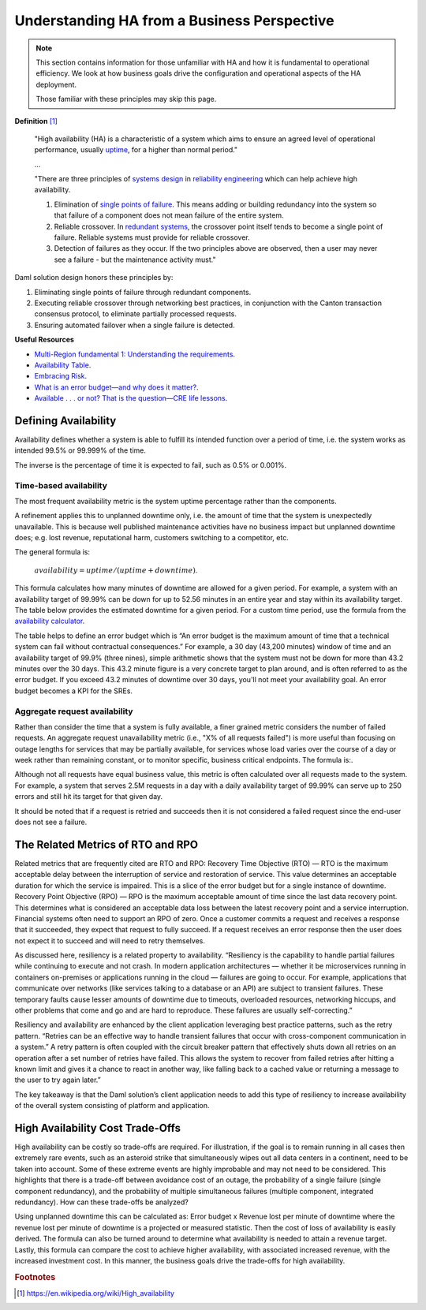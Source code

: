 .. Copyright (c) 2023 Digital Asset (Switzerland) GmbH and/or its affiliates. All rights reserved.
.. SPDX-License-Identifier: Apache-2.0

Understanding HA from a Business Perspective
############################################

.. NOTE::
    This section contains information for those unfamiliar with HA and how it is fundamental to operational efficiency. We look at how business goals drive the configuration and operational aspects of the HA deployment. 
    
    Those familiar with these principles may skip this page.

**Definition**
[#f1]_

    "High availability (HA) is a characteristic of a system which aims to ensure an agreed level of operational performance, usually `uptime <https://en.wikipedia.org/wiki/Uptime>`_, for a higher than normal period."

    ...

    "There are three principles of `systems design <https://en.wikipedia.org/wiki/Systems_design>`_ in `reliability engineering <https://en.wikipedia.org/wiki/Reliability_engineering>`_ which can help achieve high availability.

    1. Elimination of `single points of failure <https://en.wikipedia.org/wiki/Single_point_of_failure>`_. This means adding or building redundancy into the system so that failure of a component does not mean failure of the entire system.
    2. Reliable crossover. In `redundant systems <https://en.wikipedia.org/wiki/Redundancy_(engineering)>`_, the crossover point itself tends to become a single point of failure. Reliable systems must provide for reliable crossover.
    3. Detection of failures as they occur. If the two principles above are observed, then a user may never see a failure - but the maintenance activity must."
    
Daml solution design honors these principles by:

1. Eliminating single points of failure through redundant components.
2. Executing reliable crossover through networking best practices, in conjunction with the Canton transaction consensus protocol, to eliminate partially processed requests. 
3. Ensuring automated failover when a single failure is detected. 

**Useful Resources**

* `Multi-Region fundamental 1: Understanding the requirements <https://docs.aws.amazon.com/whitepapers/latest/aws-multi-region-fundamentals/multi-region-fundamental-1-understanding-the-requirements.html>`_.
* `Availability Table <https://sre.google/sre-book/availability-table/>`_.
* `Embracing Risk <https://sre.google/sre-book/embracing-risk/#risk-management_measuring-service-risk_aggregate-availability-equation>`_.
* `What is an error budget—and why does it matter? <https://www.atlassian.com/incident-management/kpis/error-budget#:~:text=An%20error%20budget%20is%20the,can%20fail%20without%20contractual%20consequences.>`_.
* `Available . . . or not? That is the question—CRE life lessons <https://cloud.google.com/blog/products/gcp/available-or-not-that-is-the-question-cre-life-lessons>`_.

Defining Availability
*********************

Availability defines whether a system is able to fulfill its intended function over a period of time, i.e. the system works as intended 99.5% or 99.999% of the time. 

The inverse is the percentage of time it is expected to fail, such as 0.5% or 0.001%. 

Time-based availability
=======================

The most frequent availability metric is the system uptime percentage rather than the components. 

A refinement applies this to unplanned downtime only, i.e. the amount of time that the system is unexpectedly unavailable. This is because well published maintenance activities have no business impact but unplanned downtime does; e.g. lost revenue, reputational harm, customers switching to a competitor, etc.

The general formula is: 

    :math:`availability = uptime / (uptime + downtime)`.

This formula calculates how many minutes of downtime are allowed for a given period. For example, a system with an availability target of 99.99% can be down for up to 52.56 minutes in an entire year and stay within its availability target. The table below provides the estimated downtime for a given period. For a custom time period, use the formula from the `availability calculator <https://availability.sre.xyz/>`_.



The table helps to define an error budget which is “An error budget is the maximum amount of time that a technical system can fail without contractual consequences.” For example, a 30 day (43,200 minutes) window of time and an availability target of 99.9% (three nines), simple arithmetic shows that the system must not be down for more than 43.2 minutes over the 30 days. This 43.2 minute figure is a very concrete target to plan around, and is often referred to as the error budget. If you exceed 43.2 minutes of downtime over 30 days, you'll not meet your availability goal. An error budget becomes a KPI for the SREs.

Aggregate request availability
==============================

Rather than consider the time that a system is fully available, a finer grained metric considers the number of failed requests. An aggregate request unavailability metric (i.e., "X% of all requests failed") is more useful than focusing on outage lengths for services that may be partially available, for services whose load varies over the course of a day or week rather than remaining constant, or to monitor specific, business critical endpoints. The formula is:.

Although not all requests have equal business value, this metric is often calculated over all requests made to the system. For example, a system that serves 2.5M requests in a day with a daily availability target of 99.99% can serve up to 250 errors and still hit its target for that given day.

It should be noted that if a request is retried and succeeds then it is not considered a failed request since the end-user does not see a failure. 

The Related Metrics of RTO and RPO
**********************************

Related metrics that are frequently cited are RTO and RPO:
Recovery Time Objective (RTO) — RTO is the maximum acceptable delay between the interruption of service and restoration of service. This value determines an acceptable duration for which the service is impaired. This is a slice of the error budget but for a single instance of downtime.
Recovery Point Objective (RPO) — RPO is the maximum acceptable amount of time since the last data recovery point. This determines what is considered an acceptable data loss between the latest recovery point and a service interruption. 
Financial systems often need to support an RPO of zero. Once a customer commits a request and receives a response that it succeeded, they expect that request to fully succeed. If a request receives an error response then the user does not expect it to succeed and will need to retry themselves.

As discussed here, resiliency is a related property to availability. “Resiliency is the capability to handle partial failures while continuing to execute and not crash. In modern application architectures — whether it be microservices running in containers on-premises or applications running in the cloud — failures are going to occur. For example, applications that communicate over networks (like services talking to a database or an API) are subject to transient failures. These temporary faults cause lesser amounts of downtime due to timeouts, overloaded resources, networking hiccups, and other problems that come and go and are hard to reproduce. These failures are usually self-correcting.”

Resiliency and availability are enhanced by the client application leveraging best practice patterns, such as the retry pattern. “Retries can be an effective way to handle transient failures that occur with cross-component communication in a system.” A retry pattern is often coupled with the circuit breaker pattern that effectively shuts down all retries on an operation after a set number of retries have failed. This allows the system to recover from failed retries after hitting a known limit and gives it a chance to react in another way, like falling back to a cached value or returning a message to the user to try again later.”

The key takeaway is that the Daml solution’s client application needs to add this type of resiliency to increase availability of the overall system consisting of platform and application.

High Availability Cost Trade-Offs
*********************************

High availability can be costly so trade-offs are required. For illustration, if the goal is to remain running in all cases then extremely rare events, such as an asteroid strike that simultaneously wipes out all data centers in a continent, need to be taken into account. Some of these extreme events are highly improbable and may not need to be considered. This highlights that there is a trade-off between avoidance cost of an outage, the probability of a single failure (single component redundancy), and the probability of multiple simultaneous failures (multiple component, integrated redundancy). How can these trade-offs be analyzed?

Using unplanned downtime this can be calculated as: 
Error budget x Revenue lost per minute of downtime 
where the revenue lost per minute of downtime is a projected or measured statistic. Then the cost of loss of availability is easily derived. The formula can also be turned around to determine what availability is needed to attain a revenue target. Lastly, this formula can compare the cost to achieve higher availability, with associated increased revenue, with the increased investment cost. In this manner, the business goals drive the trade-offs for high availability. 

.. rubric:: Footnotes

.. [#f1] https://en.wikipedia.org/wiki/High_availability

